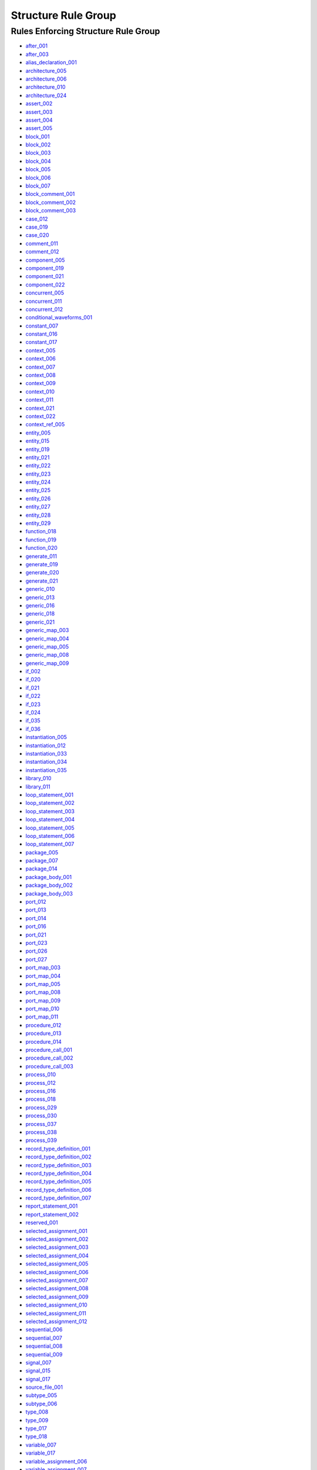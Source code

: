 
Structure Rule Group
--------------------

Rules Enforcing Structure Rule Group
####################################

* `after_001 <../after_rules.html#after-001>`_
* `after_003 <../after_rules.html#after-003>`_
* `alias_declaration_001 <../alias_rules.html#alias-declaration-001>`_
* `architecture_005 <../architecture_rules.html#architecture-005>`_
* `architecture_006 <../architecture_rules.html#architecture-006>`_
* `architecture_010 <../architecture_rules.html#architecture-010>`_
* `architecture_024 <../architecture_rules.html#architecture-024>`_
* `assert_002 <../assert_rules.html#assert-002>`_
* `assert_003 <../assert_rules.html#assert-003>`_
* `assert_004 <../assert_rules.html#assert-004>`_
* `assert_005 <../assert_rules.html#assert-005>`_
* `block_001 <../block_rules.html#block-001>`_
* `block_002 <../block_rules.html#block-002>`_
* `block_003 <../block_rules.html#block-003>`_
* `block_004 <../block_rules.html#block-004>`_
* `block_005 <../block_rules.html#block-005>`_
* `block_006 <../block_rules.html#block-006>`_
* `block_007 <../block_rules.html#block-007>`_
* `block_comment_001 <../block_comment_rules.html#block-comment-001>`_
* `block_comment_002 <../block_comment_rules.html#block-comment-002>`_
* `block_comment_003 <../block_comment_rules.html#block-comment-003>`_
* `case_012 <../case_rules.html#case-012>`_
* `case_019 <../case_rules.html#case-019>`_
* `case_020 <../case_rules.html#case-020>`_
* `comment_011 <../comment_rules.html#comment-011>`_
* `comment_012 <../comment_rules.html#comment-012>`_
* `component_005 <../component_rules.html#component-005>`_
* `component_019 <../component_rules.html#component-019>`_
* `component_021 <../component_rules.html#component-021>`_
* `component_022 <../component_rules.html#component-022>`_
* `concurrent_005 <../concurrent_rules.html#concurrent-005>`_
* `concurrent_011 <../concurrent_rules.html#concurrent-011>`_
* `concurrent_012 <../concurrent_rules.html#concurrent-012>`_
* `conditional_waveforms_001 <../conditional_waveforms_rules.html#conditional-waveforms-001>`_
* `constant_007 <../constant_rules.html#constant-007>`_
* `constant_016 <../constant_rules.html#constant-016>`_
* `constant_017 <../constant_rules.html#constant-017>`_
* `context_005 <../context_rules.html#context-005>`_
* `context_006 <../context_rules.html#context-006>`_
* `context_007 <../context_rules.html#context-007>`_
* `context_008 <../context_rules.html#context-008>`_
* `context_009 <../context_rules.html#context-009>`_
* `context_010 <../context_rules.html#context-010>`_
* `context_011 <../context_rules.html#context-011>`_
* `context_021 <../context_rules.html#context-021>`_
* `context_022 <../context_rules.html#context-022>`_
* `context_ref_005 <../context_ref_rules.html#context-ref-005>`_
* `entity_005 <../entity_rules.html#entity-005>`_
* `entity_015 <../entity_rules.html#entity-015>`_
* `entity_019 <../entity_rules.html#entity-019>`_
* `entity_021 <../entity_rules.html#entity-021>`_
* `entity_022 <../entity_rules.html#entity-022>`_
* `entity_023 <../entity_rules.html#entity-023>`_
* `entity_024 <../entity_rules.html#entity-024>`_
* `entity_025 <../entity_rules.html#entity-025>`_
* `entity_026 <../entity_rules.html#entity-026>`_
* `entity_027 <../entity_rules.html#entity-027>`_
* `entity_028 <../entity_rules.html#entity-028>`_
* `entity_029 <../entity_rules.html#entity-029>`_
* `function_018 <../function_rules.html#function-018>`_
* `function_019 <../function_rules.html#function-019>`_
* `function_020 <../function_rules.html#function-020>`_
* `generate_011 <../generate_rules.html#generate-011>`_
* `generate_019 <../generate_rules.html#generate-019>`_
* `generate_020 <../generate_rules.html#generate-020>`_
* `generate_021 <../generate_rules.html#generate-021>`_
* `generic_010 <../generic_rules.html#generic-010>`_
* `generic_013 <../generic_rules.html#generic-013>`_
* `generic_016 <../generic_rules.html#generic-016>`_
* `generic_018 <../generic_rules.html#generic-018>`_
* `generic_021 <../generic_rules.html#generic-021>`_
* `generic_map_003 <../generic_map_rules.html#generic-map-003>`_
* `generic_map_004 <../generic_map_rules.html#generic-map-004>`_
* `generic_map_005 <../generic_map_rules.html#generic-map-005>`_
* `generic_map_008 <../generic_map_rules.html#generic-map-008>`_
* `generic_map_009 <../generic_map_rules.html#generic-map-009>`_
* `if_002 <../if_rules.html#if-002>`_
* `if_020 <../if_rules.html#if-020>`_
* `if_021 <../if_rules.html#if-021>`_
* `if_022 <../if_rules.html#if-022>`_
* `if_023 <../if_rules.html#if-023>`_
* `if_024 <../if_rules.html#if-024>`_
* `if_035 <../if_rules.html#if-035>`_
* `if_036 <../if_rules.html#if-036>`_
* `instantiation_005 <../instantiation_rules.html#instantiation-005>`_
* `instantiation_012 <../instantiation_rules.html#instantiation-012>`_
* `instantiation_033 <../instantiation_rules.html#instantiation-033>`_
* `instantiation_034 <../instantiation_rules.html#instantiation-034>`_
* `instantiation_035 <../instantiation_rules.html#instantiation-035>`_
* `library_010 <../library_rules.html#library-010>`_
* `library_011 <../library_rules.html#library-011>`_
* `loop_statement_001 <../loop_statement_rules.html#loop-statement-001>`_
* `loop_statement_002 <../loop_statement_rules.html#loop-statement-002>`_
* `loop_statement_003 <../loop_statement_rules.html#loop-statement-003>`_
* `loop_statement_004 <../loop_statement_rules.html#loop-statement-004>`_
* `loop_statement_005 <../loop_statement_rules.html#loop-statement-005>`_
* `loop_statement_006 <../loop_statement_rules.html#loop-statement-006>`_
* `loop_statement_007 <../loop_statement_rules.html#loop-statement-007>`_
* `package_005 <../package_rules.html#package-005>`_
* `package_007 <../package_rules.html#package-007>`_
* `package_014 <../package_rules.html#package-014>`_
* `package_body_001 <../package_body_rules.html#package-body-001>`_
* `package_body_002 <../package_body_rules.html#package-body-002>`_
* `package_body_003 <../package_body_rules.html#package-body-003>`_
* `port_012 <../port_rules.html#port-012>`_
* `port_013 <../port_rules.html#port-013>`_
* `port_014 <../port_rules.html#port-014>`_
* `port_016 <../port_rules.html#port-016>`_
* `port_021 <../port_rules.html#port-021>`_
* `port_023 <../port_rules.html#port-023>`_
* `port_026 <../port_rules.html#port-026>`_
* `port_027 <../port_rules.html#port-027>`_
* `port_map_003 <../port_map_rules.html#port-map-003>`_
* `port_map_004 <../port_map_rules.html#port-map-004>`_
* `port_map_005 <../port_map_rules.html#port-map-005>`_
* `port_map_008 <../port_map_rules.html#port-map-008>`_
* `port_map_009 <../port_map_rules.html#port-map-009>`_
* `port_map_010 <../port_map_rules.html#port-map-010>`_
* `port_map_011 <../port_map_rules.html#port-map-011>`_
* `procedure_012 <../procedure_rules.html#procedure-012>`_
* `procedure_013 <../procedure_rules.html#procedure-013>`_
* `procedure_014 <../procedure_rules.html#procedure-014>`_
* `procedure_call_001 <../procedure_call_rules.html#procedure-call-001>`_
* `procedure_call_002 <../procedure_call_rules.html#procedure-call-002>`_
* `procedure_call_003 <../procedure_call_rules.html#procedure-call-003>`_
* `process_010 <../process_rules.html#process-010>`_
* `process_012 <../process_rules.html#process-012>`_
* `process_016 <../process_rules.html#process-016>`_
* `process_018 <../process_rules.html#process-018>`_
* `process_029 <../process_rules.html#process-029>`_
* `process_030 <../process_rules.html#process-030>`_
* `process_037 <../process_rules.html#process-037>`_
* `process_038 <../process_rules.html#process-038>`_
* `process_039 <../process_rules.html#process-039>`_
* `record_type_definition_001 <../record_type_definition_rules.html#record-type-definition-001>`_
* `record_type_definition_002 <../record_type_definition_rules.html#record-type-definition-002>`_
* `record_type_definition_003 <../record_type_definition_rules.html#record-type-definition-003>`_
* `record_type_definition_004 <../record_type_definition_rules.html#record-type-definition-004>`_
* `record_type_definition_005 <../record_type_definition_rules.html#record-type-definition-005>`_
* `record_type_definition_006 <../record_type_definition_rules.html#record-type-definition-006>`_
* `record_type_definition_007 <../record_type_definition_rules.html#record-type-definition-007>`_
* `report_statement_001 <../report_statement_rules.html#report-statement-001>`_
* `report_statement_002 <../report_statement_rules.html#report-statement-002>`_
* `reserved_001 <../reserved_rules.html#reserved-001>`_
* `selected_assignment_001 <../selected_assignment_rules.html#selected-assignment-001>`_
* `selected_assignment_002 <../selected_assignment_rules.html#selected-assignment-002>`_
* `selected_assignment_003 <../selected_assignment_rules.html#selected-assignment-003>`_
* `selected_assignment_004 <../selected_assignment_rules.html#selected-assignment-004>`_
* `selected_assignment_005 <../selected_assignment_rules.html#selected-assignment-005>`_
* `selected_assignment_006 <../selected_assignment_rules.html#selected-assignment-006>`_
* `selected_assignment_007 <../selected_assignment_rules.html#selected-assignment-007>`_
* `selected_assignment_008 <../selected_assignment_rules.html#selected-assignment-008>`_
* `selected_assignment_009 <../selected_assignment_rules.html#selected-assignment-009>`_
* `selected_assignment_010 <../selected_assignment_rules.html#selected-assignment-010>`_
* `selected_assignment_011 <../selected_assignment_rules.html#selected-assignment-011>`_
* `selected_assignment_012 <../selected_assignment_rules.html#selected-assignment-012>`_
* `sequential_006 <../sequential_rules.html#sequential-006>`_
* `sequential_007 <../sequential_rules.html#sequential-007>`_
* `sequential_008 <../sequential_rules.html#sequential-008>`_
* `sequential_009 <../sequential_rules.html#sequential-009>`_
* `signal_007 <../signal_rules.html#signal-007>`_
* `signal_015 <../signal_rules.html#signal-015>`_
* `signal_017 <../signal_rules.html#signal-017>`_
* `source_file_001 <../source_file_rules.html#source-file-001>`_
* `subtype_005 <../subtype_rules.html#subtype-005>`_
* `subtype_006 <../subtype_rules.html#subtype-006>`_
* `type_008 <../type_rules.html#type-008>`_
* `type_009 <../type_rules.html#type-009>`_
* `type_017 <../type_rules.html#type-017>`_
* `type_018 <../type_rules.html#type-018>`_
* `variable_007 <../variable_rules.html#variable-007>`_
* `variable_017 <../variable_rules.html#variable-017>`_
* `variable_assignment_006 <../variable_assignment_rules.html#variable-assignment-006>`_
* `variable_assignment_007 <../variable_assignment_rules.html#variable-assignment-007>`_
* `variable_assignment_008 <../variable_assignment_rules.html#variable-assignment-008>`_
* `when_001 <../when_rules.html#when-001>`_
